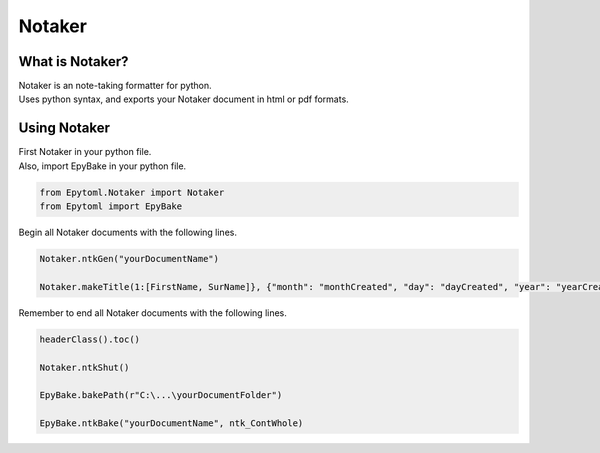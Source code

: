 Notaker
=====

.. _Notaker:

What is Notaker?
----------------
| Notaker is an note-taking formatter for python.
| Uses python syntax, and exports your Notaker document in html or pdf formats.

Using Notaker
-------------

| First Notaker in your python file.
| Also, import EpyBake in your python file.

.. code-block:: python

    from Epytoml.Notaker import Notaker
    from Epytoml import EpyBake

| Begin all Notaker documents with the following lines.

.. code-block:: python

    Notaker.ntkGen("yourDocumentName")

    Notaker.makeTitle(1:[FirstName, SurName]}, {"month": "monthCreated", "day": "dayCreated", "year": "yearCreated"})

| Remember to end all Notaker documents with the following lines.

.. code-block:: python

    headerClass().toc()

    Notaker.ntkShut()

    EpyBake.bakePath(r"C:\...\yourDocumentFolder")

    EpyBake.ntkBake("yourDocumentName", ntk_ContWhole)